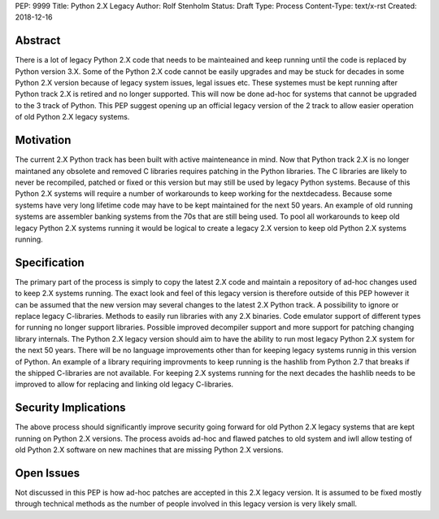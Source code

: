 PEP: 9999
Title: Python 2.X Legacy
Author: Rolf Stenholm
Status: Draft
Type: Process
Content-Type: text/x-rst
Created: 2018-12-16

Abstract
========

There is a lot of legacy Python 2.X code that needs to be mainteained and keep running until the code is replaced by Python version 3.X.
Some of the Python 2.X code cannot be easily upgrades and may be stuck for decades in some Python 2.X version 
because of legacy system issues, legal issues etc. These systemes must be kept running after Python track 2.X is retired and no 
longer supported. This will now be done ad-hoc for systems that cannot be upgraded to the 3 track of Python. 
This PEP suggest opening up an official legacy version of the 2 track to allow easier operation of old Python 2.X legacy systems.

Motivation
==========

The current 2.X Python track has been built with active mainteneance in mind. Now that Python track 2.X is no longer maintaned 
any obsolete and removed C libraries requires patching in the Python libraries. The C libraries are likely to never be recompiled,
patched or fixed or this version but may still be used by legacy Python systems. Because of this Python 2.X systems will require 
a number of workarounds to keep working for the nextdecadess. Because some systems have very long lifetime code may have to be kept 
maintained for the next 50 years. An example of old running systems are assembler banking systems from the 70s that are still being used.
To pool all workarounds to keep old legacy Python 2.X systems running it would be logical to create a legacy 2.X version 
to keep old Python 2.X systems running.  

Specification
=============

The primary part of the process is simply to copy the latest 2.X code and maintain a repository of ad-hoc changes used to 
keep 2.X systems running. The exact look and feel of this legacy version is therefore outside of this PEP however it can be assumed
that the new version may several changes to the latest 2.X Python track. A possibility to ignore or replace legacy C-libraries. 
Methods to easily run libraries with any 2.X binaries. Code emulator support of different types for running no longer support libraries.
Possible improved decompiler support and more support for patching changing library internals.
The Python 2.X legacy version should aim to have the ability to run most legacy Python 2.X system for the next 50 years.
There will be no language improvements other than for keeping legacy systems runnig in this version of Python.
An example of a library requiring improvments to keep running is the hashlib from Python 2.7 that breaks if the shipped C-libraries are
not available. For keeping 2.X systems running for the next decades the hashlib needs to be improved to allow for replacing and linking
old legacy C-libraries.

Security Implications
=====================

The above process should significantly improve security going forward for old Python 2.X legacy systems that are kept 
running on Python 2.X versions. The process avoids ad-hoc and flawed patches to old system and iwll allow testing of 
old Python 2.X software on new machines that are missing Python 2.X versions.


Open Issues
===========

Not discussed in this PEP is how ad-hoc patches are accepted in this 2.X legacy version.  It is assumed to be fixed mostly through 
technical methods as the number of people involved in this legacy version is 
very likely small.


